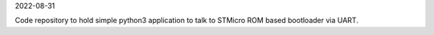 2022-08-31

Code repository to hold simple python3 application to talk to STMicro ROM based bootloader via UART.

